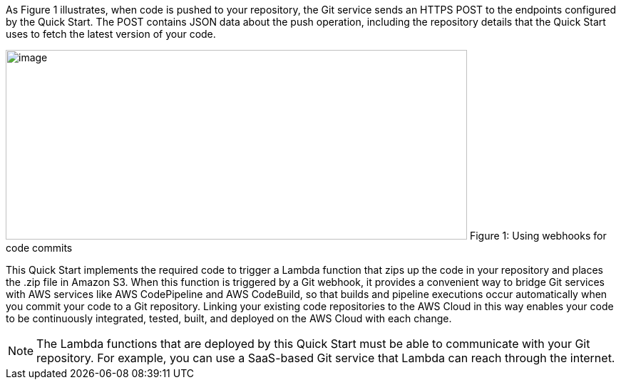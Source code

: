 
As Figure 1 illustrates, when code is pushed to your repository, the Git service sends an HTTPS POST to the endpoints configured by the Quick Start. The POST contains JSON data about the push operation, including the repository details that the Quick Start uses to fetch the latest version of your code.

image:../images/image2.png[image,width=647,height=266]
Figure 1: Using webhooks for code commits

This Quick Start implements the required code to trigger a Lambda function that zips up the code in your repository and places the .zip file in Amazon S3. When this function is triggered by a Git webhook, it provides a convenient way to bridge Git services with AWS services like AWS CodePipeline and AWS CodeBuild, so that builds and pipeline executions occur automatically when you commit your code to a Git repository. Linking your existing code repositories to the AWS Cloud in this way enables your code to be continuously integrated, tested, built, and deployed on the AWS Cloud with each change.

NOTE: The Lambda functions that are deployed by this Quick Start must be able to communicate with your Git repository. For example, you can use a SaaS-based Git service that Lambda can reach through the internet.

